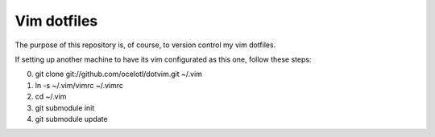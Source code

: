 ============
Vim dotfiles
============

The purpose of this repository is, of course, to version
control my vim dotfiles.

If setting up another machine to have its vim configurated
as this one, follow these steps:

0. git clone git://github.com/ocelotl/dotvim.git ~/.vim
1. ln -s ~/.vim/vimrc ~/.vimrc
2. cd ~/.vim
3. git submodule init
4. git submodule update
